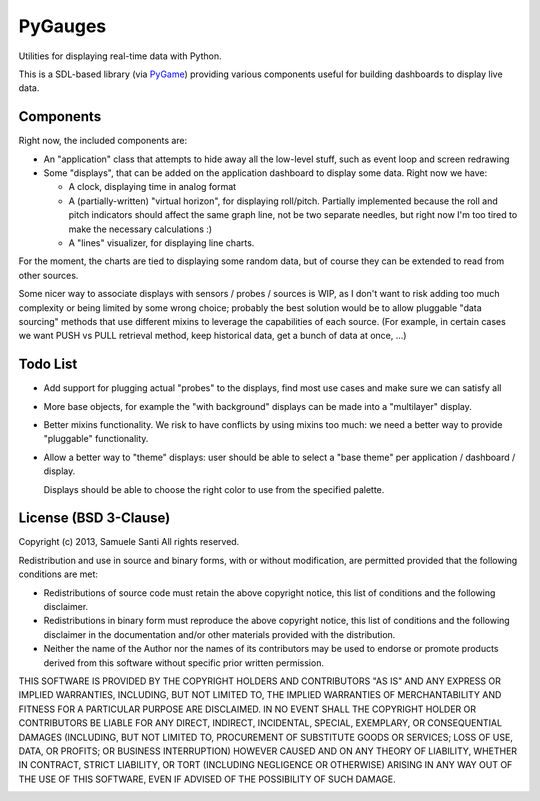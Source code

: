 PyGauges
########

Utilities for displaying real-time data with Python.

This is a SDL-based library (via `PyGame`_) providing various components
useful for building dashboards to display live data.

.. _PyGame: http://www.pygame.org/


Components
==========

Right now, the included components are:

* An "application" class that attempts to hide away all the low-level stuff,
  such as event loop and screen redrawing

* Some "displays", that can be added on the application dashboard to display
  some data. Right now we have:

  * A clock, displaying time in analog format

  * A (partially-written) "virtual horizon", for displaying roll/pitch.
    Partially implemented because the roll and pitch indicators should affect
    the same graph line, not be two separate needles, but right now I'm too
    tired to make the necessary calculations :)

  * A "lines" visualizer, for displaying line charts.

For the moment, the charts are tied to displaying some random data, but
of course they can be extended to read from other sources.

Some nicer way to associate displays with sensors / probes / sources is WIP,
as I don't want to risk adding too much complexity or being limited by some
wrong choice; probably the best solution would be to allow pluggable
"data sourcing" methods that use different mixins to leverage the capabilities
of each source. (For example, in certain cases we want PUSH vs PULL retrieval
method, keep historical data, get a bunch of data at once, ...)


Todo List
=========

* Add support for plugging actual "probes" to the displays, find most
  use cases and make sure we can satisfy all

* More base objects, for example the "with background" displays can be
  made into a "multilayer" display.

* Better mixins functionality. We risk to have conflicts by using
  mixins too much: we need a better way to provide "pluggable"
  functionality.

* Allow a better way to "theme" displays: user should be able
  to select a "base theme" per application / dashboard / display.

  Displays should be able to choose the right color to use
  from the specified palette.



License (BSD 3-Clause)
======================

Copyright (c) 2013, Samuele Santi
All rights reserved.

Redistribution and use in source and binary forms, with or without modification,
are permitted provided that the following conditions are met:

* Redistributions of source code must retain the above copyright notice, this
  list of conditions and the following disclaimer.

* Redistributions in binary form must reproduce the above copyright notice, this
  list of conditions and the following disclaimer in the documentation and/or
  other materials provided with the distribution.

* Neither the name of the Author nor the names of its
  contributors may be used to endorse or promote products derived from
  this software without specific prior written permission.

THIS SOFTWARE IS PROVIDED BY THE COPYRIGHT HOLDERS AND CONTRIBUTORS "AS IS" AND
ANY EXPRESS OR IMPLIED WARRANTIES, INCLUDING, BUT NOT LIMITED TO, THE IMPLIED
WARRANTIES OF MERCHANTABILITY AND FITNESS FOR A PARTICULAR PURPOSE ARE
DISCLAIMED. IN NO EVENT SHALL THE COPYRIGHT HOLDER OR CONTRIBUTORS BE LIABLE FOR
ANY DIRECT, INDIRECT, INCIDENTAL, SPECIAL, EXEMPLARY, OR CONSEQUENTIAL DAMAGES
(INCLUDING, BUT NOT LIMITED TO, PROCUREMENT OF SUBSTITUTE GOODS OR SERVICES;
LOSS OF USE, DATA, OR PROFITS; OR BUSINESS INTERRUPTION) HOWEVER CAUSED AND ON
ANY THEORY OF LIABILITY, WHETHER IN CONTRACT, STRICT LIABILITY, OR TORT
(INCLUDING NEGLIGENCE OR OTHERWISE) ARISING IN ANY WAY OUT OF THE USE OF THIS
SOFTWARE, EVEN IF ADVISED OF THE POSSIBILITY OF SUCH DAMAGE.


.. image:: https://d2weczhvl823v0.cloudfront.net/rshk/pygauges/trend.png
   :alt: Bitdeli badge
   :target: https://bitdeli.com/free

